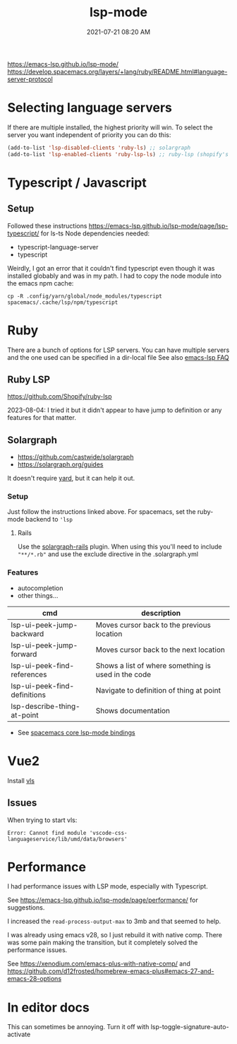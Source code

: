 :PROPERTIES:
:ID:       040AE749-B677-4481-A65B-19FB842CE227
:END:
#+title: lsp-mode
#+date: 2021-07-21 08:20 AM
#+updated: 2025-07-08 13:51 PM
#+filetags: :lsp:emacs:

https://emacs-lsp.github.io/lsp-mode/
https://develop.spacemacs.org/layers/+lang/ruby/README.html#language-server-protocol

* Selecting language servers
  If there are multiple installed, the highest priority will win. To select the
  server you want independent of priority you can do this:

  #+begin_src emacs-lisp
  (add-to-list 'lsp-disabled-clients 'ruby-ls) ;; solargraph
  (add-to-list 'lsp-enabled-clients 'ruby-lsp-ls) ;; ruby-lsp (shopify's thing)
  #+end_src
* Typescript / Javascript

** Setup
   Followed these instructions https://emacs-lsp.github.io/lsp-mode/page/lsp-typescript/ for ls-ts
   Node dependencies needed:
   - typescript-language-server
   - typescript

   Weirdly, I got an error that it couldn't find typescript even though it was
   installed globably and was in my path. I had to copy the node module into the
   emacs npm cache:

    #+begin_src shell
      cp -R .config/yarn/global/node_modules/typescript spacemacs/.cache/lsp/npm/typescript
    #+end_src
* Ruby
  There are a bunch of options for LSP servers. You can have multiple servers
  and the one used can be specified in a dir-local file
  See also [[https://emacs-lsp.github.io/lsp-mode/page/faq/#i-have-multiple-language-servers-registered-for-language-foo-which-one-will-be-used-when-opening-a-project][emacs-lsp FAQ]]
** Ruby LSP
   https://github.com/Shopify/ruby-lsp

   2023-08-04: I tried it but it didn't appear to have jump to definition or any
   features for that matter.
** Solargraph
   - https://github.com/castwide/solargraph
   - https://solargraph.org/guides

   It doesn't require [[https://yardoc.org/features.html][yard]], but it can help it out.
*** Setup
    Just follow the instructions linked above. For spacemacs, set the ruby-mode
    backend to ~'lsp~
**** Rails
     Use the [[https://github.com/iftheshoefritz/solargraph-rails/][solargraph-rails]] plugin. When using this you'll need to include
     ~"**/*.rb"~ and use the exclude directive in the .solargraph.yml
*** Features
    - autocompletion
    - other things...

    | cmd                          | description                                         |
    |------------------------------+-----------------------------------------------------|
    | lsp-ui-peek-jump-backward    | Moves cursor back to the previous location          |
    | lsp-ui-peek-jump-forward     | Moves cursor back to the next location              |
    | lsp-ui-peek-find-references  | Shows a list of where something is used in the code |
    | lsp-ui-peek-find-definitions | Navigate to definition of thing at point            |
    | lsp-describe-thing-at-point  | Shows documentation                                 |

    - See [[https://develop.spacemacs.org/layers/+tools/lsp/README.html#core-key-bindings][spacemacs core lsp-mode bindings]]
* Vue2
  Install [[https://github.com/vuejs/vetur/tree/master/server][vls]]
** Issues
   When trying to start vls:
   #+begin_src
   Error: Cannot find module 'vscode-css-languageservice/lib/umd/data/browsers'
   #+end_src
* Performance
  I had performance issues with LSP mode, especially with Typescript.

  See https://emacs-lsp.github.io/lsp-mode/page/performance/ for suggestions.

  I increased the ~read-process-output-max~ to 3mb and that seemed to help.

  I was already using emacs v28, so I just rebuild it with native comp. There
  was some pain making the transition, but it completely solved the performance
  issues.

  See https://xenodium.com/emacs-plus-with-native-comp/
  and https://github.com/d12frosted/homebrew-emacs-plus#emacs-27-and-emacs-28-options
* In editor docs
This can sometimes be annoying. Turn it off with lsp-toggle-signature-auto-activate
